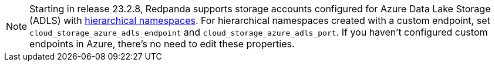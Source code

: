 NOTE: Starting in release 23.2.8, Redpanda supports storage accounts configured for Azure Data Lake Storage (ADLS) with https://learn.microsoft.com/en-us/azure/storage/blobs/data-lake-storage-namespace[hierarchical namespaces^]. For hierarchical namespaces created with a custom endpoint, set `cloud_storage_azure_adls_endpoint` and `cloud_storage_azure_adls_port`. If you haven't configured custom endpoints in Azure, there's no need to edit these properties.
